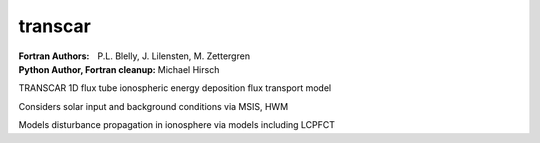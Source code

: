 ========
transcar
========

:Fortran Authors: P.L. Blelly, J. Lilensten, M. Zettergren
:Python Author, Fortran cleanup: Michael Hirsch

TRANSCAR 1D flux tube ionospheric energy deposition flux transport model

Considers solar input and background conditions via MSIS, HWM

Models disturbance propagation in ionosphere via models including LCPFCT
